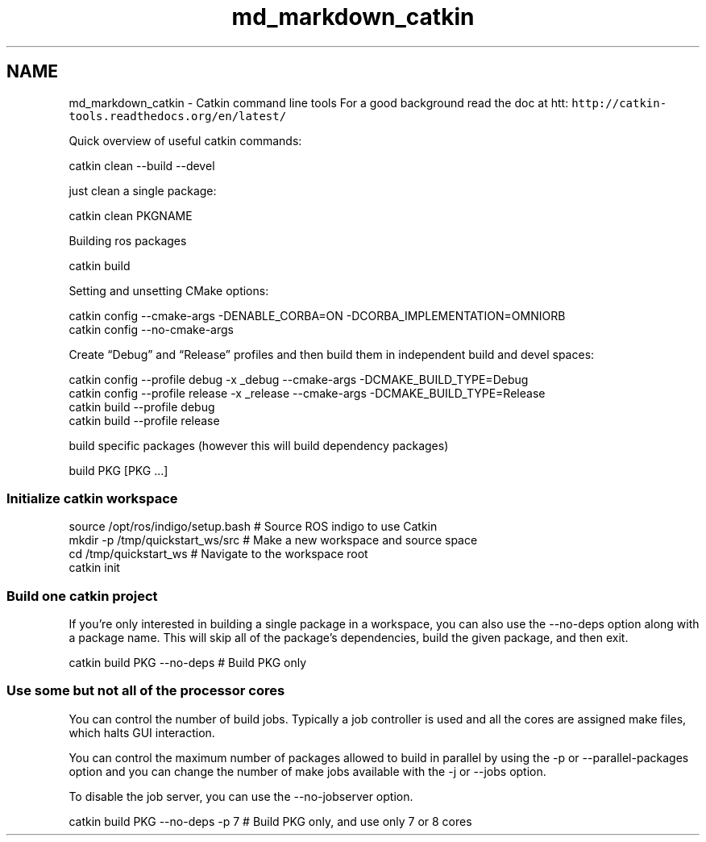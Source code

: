 .TH "md_markdown_catkin" 3 "Fri Apr 15 2016" "CRCL FANUC" \" -*- nroff -*-
.ad l
.nh
.SH NAME
md_markdown_catkin \- Catkin command line tools 
For a good background read the doc at htt: \fChttp://catkin-tools.readthedocs.org/en/latest/\fP
.PP
Quick overview of useful catkin commands: 
.PP
.nf
catkin clean --build --devel

.fi
.PP
.PP
just clean a single package: 
.PP
.nf
    catkin clean PKGNAME

.fi
.PP
.PP
Building ros packages 
.PP
.nf
catkin build   

.fi
.PP
.PP
Setting and unsetting CMake options: 
.PP
.nf
    catkin config --cmake-args -DENABLE_CORBA=ON -DCORBA_IMPLEMENTATION=OMNIORB
    catkin config --no-cmake-args

.fi
.PP
.PP
Create “Debug” and “Release” profiles and then build them in independent build and devel spaces: 
.PP
.nf
catkin config --profile debug -x _debug --cmake-args -DCMAKE_BUILD_TYPE=Debug
catkin config --profile release -x _release --cmake-args -DCMAKE_BUILD_TYPE=Release
catkin build --profile debug
catkin build --profile release

.fi
.PP
.PP
build specific packages (however this will build dependency packages) 
.PP
.nf
build PKG [PKG ...]

.fi
.PP
.PP
.SS "Initialize catkin workspace "
.PP
.PP
.nf
source /opt/ros/indigo/setup.bash          # Source ROS indigo to use Catkin
mkdir -p /tmp/quickstart_ws/src            # Make a new workspace and source space
cd /tmp/quickstart_ws                      # Navigate to the workspace root
catkin init     
.fi
.PP
.PP
.SS "Build one catkin project "
.PP
If you’re only interested in building a single package in a workspace, you can also use the --no-deps option along with a package name\&. This will skip all of the package’s dependencies, build the given package, and then exit\&. 
.PP
.nf
catkin build PKG --no-deps # Build PKG only

.fi
.PP
.PP
.SS "Use some but not all of the processor cores "
.PP
You can control the number of build jobs\&. Typically a job controller is used and all the cores are assigned make files, which halts GUI interaction\&.
.PP
You can control the maximum number of packages allowed to build in parallel by using the -p or --parallel-packages option and you can change the number of make jobs available with the -j or --jobs option\&.
.PP
To disable the job server, you can use the --no-jobserver option\&. 
.PP
.nf
catkin build PKG --no-deps -p 7 # Build PKG only, and use only 7 or 8 cores
.fi
.PP
 
